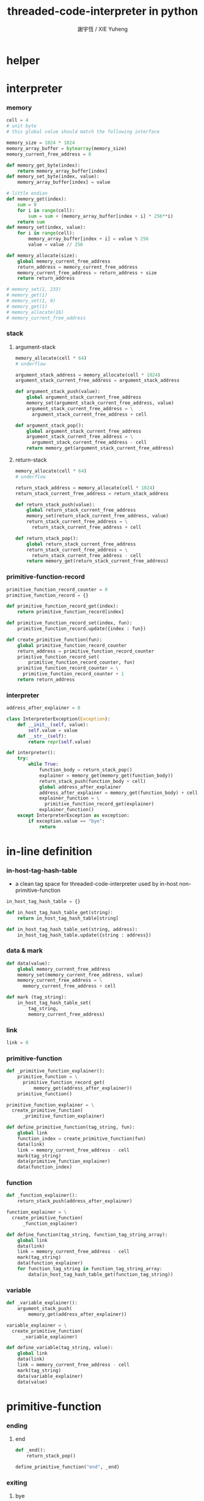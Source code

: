 #+TITLE:  threaded-code-interpreter in python
#+AUTHOR: 謝宇恆 / XIE Yuheng
#+PROPERTY: tangle threaded-code-interpreter.py

* helper

* interpreter

*** memory

    #+begin_src python
    cell = 4
    # unit byte
    # this global value should match the following interface

    memory_size = 1024 * 1024
    memory_array_buffer = bytearray(memory_size)
    memory_current_free_address = 0

    def memory_get_byte(index):
        return memory_array_buffer[index]
    def memory_set_byte(index, value):
        memory_array_buffer[index] = value

    # little endian
    def memory_get(index):
        sum = 0
        for i in range(cell):
            sum = sum + (memory_array_buffer[index + i] * 256**i)
        return sum
    def memory_set(index, value):
        for i in range(cell):
            memory_array_buffer[index + i] = value % 256
            value = value // 256

    def memory_allocate(size):
        global memory_current_free_address
        return_address = memory_current_free_address
        memory_current_free_address = return_address + size
        return return_address

    # memory_set(1, 233)
    # memory_get(1)
    # memory_set(1, 0)
    # memory_get(1)
    # memory_allocate(16)
    # memory_current_free_address
    #+end_src

*** stack

***** argument-stack

      #+begin_src python
      memory_allocate(cell * 64)
      # underflow

      argument_stack_address = memory_allocate(cell * 1024)
      argument_stack_current_free_address = argument_stack_address

      def argument_stack_push(value):
          global argument_stack_current_free_address
          memory_set(argument_stack_current_free_address, value)
          argument_stack_current_free_address = \
            argument_stack_current_free_address + cell

      def argument_stack_pop():
          global argument_stack_current_free_address
          argument_stack_current_free_address = \
            argument_stack_current_free_address - cell
          return memory_get(argument_stack_current_free_address)
      #+end_src

***** return-stack

      #+begin_src python
      memory_allocate(cell * 64)
      # underflow

      return_stack_address = memory_allocate(cell * 1024)
      return_stack_current_free_address = return_stack_address

      def return_stack_push(value):
          global return_stack_current_free_address
          memory_set(return_stack_current_free_address, value)
          return_stack_current_free_address = \
            return_stack_current_free_address + cell

      def return_stack_pop():
          global return_stack_current_free_address
          return_stack_current_free_address = \
            return_stack_current_free_address - cell
          return memory_get(return_stack_current_free_address)
      #+end_src

*** primitive-function-record

    #+begin_src python
    primitive_function_record_counter = 0
    primitive_function_record = {}

    def primitive_function_record_get(index):
        return primitive_function_record[index]

    def primitive_function_record_set(index, fun):
        primitive_function_record.update({index : fun})

    def create_primitive_function(fun):
        global primitive_function_record_counter
        return_address = primitive_function_record_counter
        primitive_function_record_set(
            primitive_function_record_counter, fun)
        primitive_function_record_counter = \
          primitive_function_record_counter + 1
        return return_address
    #+end_src

*** interpreter

    #+begin_src python
    address_after_explainer = 0

    class InterpreterException(Exception):
        def __init__(self, value):
            self.value = value
        def __str__(self):
            return repr(self.value)

    def interpreter():
        try:
            while True:
                function_body = return_stack_pop()
                explainer = memory_get(memory_get(function_body))
                return_stack_push(function_body + cell)
                global address_after_explainer
                address_after_explainer = memory_get(function_body) + cell
                explainer_function = \
                  primitive_function_record_get(explainer)
                explainer_function()
        except InterpreterException as exception:
            if exception.value == "bye":
                return
    #+end_src

* in-line definition

*** in-host-tag-hash-table

    - a clean tag space for threaded-code-interpreter
      used by in-host non-primitive-function

    #+begin_src python
    in_host_tag_hash_table = {}

    def in_host_tag_hash_table_get(string):
        return in_host_tag_hash_table[string]

    def in_host_tag_hash_table_set(string, address):
        in_host_tag_hash_table.update({string : address})
    #+end_src

*** data & mark

    #+begin_src python
    def data(value):
        global memory_current_free_address
        memory_set(memory_current_free_address, value)
        memory_current_free_address = \
          memory_current_free_address + cell

    def mark (tag_string):
        in_host_tag_hash_table_set(
            tag_string,
            memory_current_free_address)
    #+end_src

*** link

    #+begin_src python
    link = 0
    #+end_src

*** primitive-function

    #+begin_src python
    def _primitive_function_explainer():
        primitive_function = \
          primitive_function_record_get(
              memory_get(address_after_explainer))
        primitive_function()

    primitive_function_explainer = \
      create_primitive_function(
          _primitive_function_explainer)

    def define_primitive_function(tag_string, fun):
        global link
        function_index = create_primitive_function(fun)
        data(link)
        link = memory_current_free_address - cell
        mark(tag_string)
        data(primitive_function_explainer)
        data(function_index)
    #+end_src

*** function

    #+begin_src python
    def _function_explainer():
        return_stack_push(address_after_explainer)

    function_explainer = \
      create_primitive_function(
          _function_explainer)

    def define_function(tag_string, function_tag_string_array):
        global link
        data(link)
        link = memory_current_free_address - cell
        mark(tag_string)
        data(function_explainer)
        for function_tag_string in function_tag_string_array:
            data(in_host_tag_hash_table_get(function_tag_string))
    #+end_src

*** variable

    #+begin_src python
    def _variable_explainer():
        argument_stack_push(
            memory_get(address_after_explainer))

    variable_explainer = \
      create_primitive_function(
          _variable_explainer)

    def define_variable(tag_string, value):
        global link
        data(link)
        link = memory_current_free_address - cell
        mark(tag_string)
        data(variable_explainer)
        data(value)
    #+end_src

* primitive-function

*** ending

***** end
      #+begin_src python
      def _end():
          return_stack_pop()

      define_primitive_function("end", _end)
      #+end_src

*** exiting

***** bye

      #+begin_src python
      def _bye():
          print("bye bye ^-^/")
          raise InterpreterException("bye")

      define_primitive_function("bye", _bye)
      #+end_src

*** the stack

***** dup

      #+begin_src python
      def _dup():
          a = argument_stack_pop()
          argument_stack_push(a)
          argument_stack_push(a)

      define_primitive_function("dup", _dup)
      #+end_src

*** integer

***** mul

      #+begin_src python
      def _mul():
          a = argument_stack_pop()
          b = argument_stack_pop()
          argument_stack_push(a * b)

      define_primitive_function("mul", _mul)
      #+end_src

*** io

***** simple-wirte

      #+begin_src python
      def _simple_wirte():
          print(argument_stack_pop())

      define_primitive_function("simple-wirte", _simple_wirte)
      #+end_src

* play

*** little-test

    #+begin_src python
    define_variable("little-test-number", 4)

    define_function(
        "square",
        [ "dup",
          "mul",
          "end"
        ]
    )

    define_function(
        "little-test",
        [ "little-test-number",
          "square",
          "simple-wirte",
          "bye"
        ]
    )

    define_function(
        "first-function",
        [ "little-test",
          "end"
        ]
    )

    function_body_for_little_test = \
      in_host_tag_hash_table_get("first-function") + cell
    #+end_src

*** begin-to-interpret-threaded-code

    #+begin_src python
    def begin_to_interpret_threaded_code():
        return_stack_push(function_body_for_little_test)
        interpreter()

    begin_to_interpret_threaded_code()
    #+end_src
